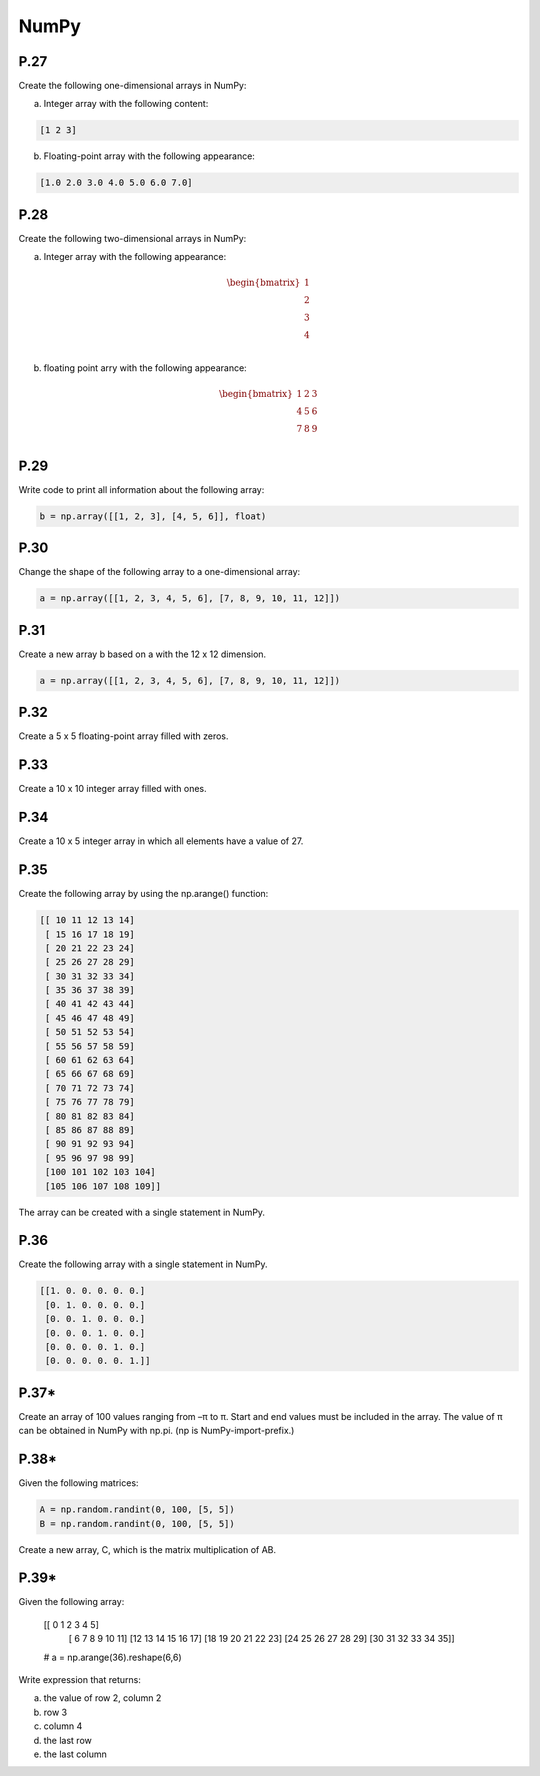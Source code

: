 NumPy
=====

P.27
----

Create the following one-dimensional arrays in NumPy:

a) Integer array with the following content:

.. code-block:: Python

    [1 2 3]

b) Floating-point array with the following appearance:

.. code-block:: Python

    [1.0 2.0 3.0 4.0 5.0 6.0 7.0]

P.28
----

Create the following two-dimensional arrays in NumPy:

a) Integer array with the following appearance:

.. math::

    \begin{bmatrix}
    1 \\ 
    2 \\
    3 \\
    4 \\
    \end{bmatrix}

b) floating point arry with the following appearance:

.. math::

    \begin{bmatrix}
    1 & 2 & 3 \\
    4 & 5 & 6 \\
    7 & 8 & 9 \\
    \end{bmatrix}

P.29
----

Write code to print all information about the following array:

.. code-block:: Python

    b = np.array([[1, 2, 3], [4, 5, 6]], float)

P.30
----

Change the shape of the following array to a one-dimensional array:

.. code-block:: Python

    a = np.array([[1, 2, 3, 4, 5, 6], [7, 8, 9, 10, 11, 12]]) 

P.31
----

Create a new array b based on a with the 12 x 12 dimension.

.. code-block:: Python

    a = np.array([[1, 2, 3, 4, 5, 6], [7, 8, 9, 10, 11, 12]])

P.32
----

Create a 5 x 5 floating-point array filled with zeros.

P.33
----

Create a 10 x 10 integer array filled with ones.

P.34
----

Create a 10 x 5 integer array in which all elements have a value of 27.

P.35
----

Create the following array by using the np.arange() function:

.. code-block:: Python

    [[ 10 11 12 13 14]
     [ 15 16 17 18 19]
     [ 20 21 22 23 24]
     [ 25 26 27 28 29]
     [ 30 31 32 33 34]
     [ 35 36 37 38 39]
     [ 40 41 42 43 44]
     [ 45 46 47 48 49]
     [ 50 51 52 53 54]
     [ 55 56 57 58 59]
     [ 60 61 62 63 64]
     [ 65 66 67 68 69]
     [ 70 71 72 73 74]
     [ 75 76 77 78 79]
     [ 80 81 82 83 84]
     [ 85 86 87 88 89]
     [ 90 91 92 93 94]
     [ 95 96 97 98 99]
     [100 101 102 103 104]
     [105 106 107 108 109]]

The array can be created with a single statement in NumPy.

P.36
----

Create the following array with a single statement in NumPy.

.. code-block:: Python

    [[1. 0. 0. 0. 0. 0.]
     [0. 1. 0. 0. 0. 0.]
     [0. 0. 1. 0. 0. 0.]
     [0. 0. 0. 1. 0. 0.]
     [0. 0. 0. 0. 1. 0.]
     [0. 0. 0. 0. 0. 1.]] 

P.37*
-----

Create an array of 100 values ranging from –π to π. Start and end values must be included in the array. The value of π can be obtained in NumPy with np.pi. (np is NumPy-import-prefix.)

P.38*
-----

Given the following matrices:

.. code-block:: Python

    A = np.random.randint(0, 100, [5, 5])
    B = np.random.randint(0, 100, [5, 5])

Create a new array, C, which is the matrix multiplication of AB.

P.39*
-----

Given the following array:

    [[ 0 1 2 3 4 5]
     [ 6 7 8 9 10 11]
     [12 13 14 15 16 17]
     [18 19 20 21 22 23]
     [24 25 26 27 28 29]
     [30 31 32 33 34 35]]

    # a = np.arange(36).reshape(6,6)

Write expression that returns:

a) the value of row 2, column 2
b) row 3
c) column 4
d) the last row
e) the last column
